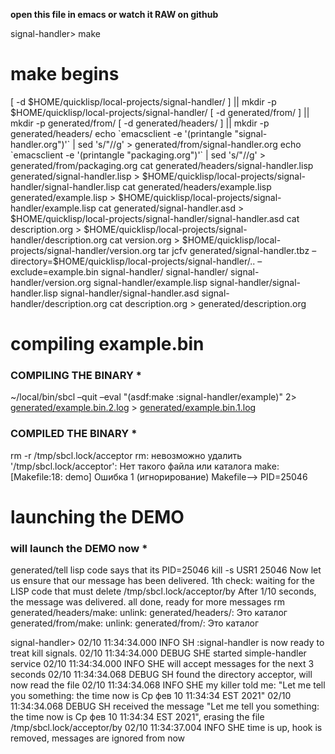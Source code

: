*open this file in emacs or watch it RAW on github*

signal-handler> make

* make begins
[ -d $HOME/quicklisp/local-projects/signal-handler/ ] || mkdir -p $HOME/quicklisp/local-projects/signal-handler/
[ -d generated/from/ ] || mkdir -p generated/from/
[ -d generated/headers/ ] || mkdir -p generated/headers/
echo `emacsclient -e '(printangle "signal-handler.org")'` | sed 's/"//g' > generated/from/signal-handler.org
echo `emacsclient -e '(printangle "packaging.org")'` | sed 's/"//g' > generated/from/packaging.org
cat generated/headers/signal-handler.lisp generated/signal-handler.lisp > $HOME/quicklisp/local-projects/signal-handler/signal-handler.lisp
cat generated/headers/example.lisp generated/example.lisp > $HOME/quicklisp/local-projects/signal-handler/example.lisp
cat generated/signal-handler.asd > $HOME/quicklisp/local-projects/signal-handler/signal-handler.asd
cat description.org > $HOME/quicklisp/local-projects/signal-handler/description.org
cat version.org > $HOME/quicklisp/local-projects/signal-handler/version.org
tar jcfv generated/signal-handler.tbz --directory=$HOME/quicklisp/local-projects/signal-handler/..  --exclude=example.bin signal-handler/
signal-handler/
signal-handler/version.org
signal-handler/example.lisp
signal-handler/signal-handler.lisp
signal-handler/signal-handler.asd
signal-handler/description.org
cat description.org > generated/description.org

* compiling example.bin
*** COMPILING THE BINARY ***
~/local/bin/sbcl --quit --eval "(asdf:make :signal-handler/example)" 2> [[file:generated/example.bin.2.log][generated/example.bin.2.log]] > [[file:generated/example.bin.1.log][generated/example.bin.1.log]]


*** COMPILED THE BINARY ***

rm -r /tmp/sbcl.lock/acceptor
rm: невозможно удалить '/tmp/sbcl.lock/acceptor': Нет такого файла или каталога
make: [Makefile:18: demo] Ошибка 1 (игнорирование)
Makefile--> PID=25046

* launching the DEMO
*** will launch the DEMO now ***

generated/tell
lisp code says that its PID=25046
kill -s USR1 25046
Now let us ensure that our message has been delivered.
1th check: waiting for the LISP code that must delete /tmp/sbcl.lock/acceptor/by
After 1/10 seconds, the message was delivered.
all done, ready for more messages
rm generated/headers/make: unlink: generated/headers/: Это каталог
 generated/from/make: unlink: generated/from/: Это каталог

signal-handler> 02/10 11:34:34.000 INFO SH :signal-handler is now ready to treat kill signals.
02/10 11:34:34.000 DEBUG SHE started simple-handler service
02/10 11:34:34.000 INFO SHE will accept messages for the next 3 seconds
02/10 11:34:34.068 DEBUG SH found the directory acceptor, will now read the file
02/10 11:34:34.068 INFO SHE my killer told me: "Let me tell you something: the time now is Ср фев 10 11:34:34 EST 2021"
02/10 11:34:34.068 DEBUG SH received the message "Let me tell you something: the time now is Ср фев 10 11:34:34 EST 2021", erasing the file /tmp/sbcl.lock/acceptor/by
02/10 11:34:37.004 INFO SHE time is up, hook is removed, messages are ignored from now
